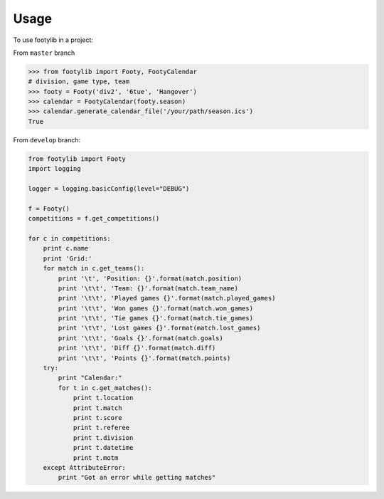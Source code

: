 =====
Usage
=====

To use footylib in a project:

From ``master`` branch

.. code-block:: python

    >>> from footylib import Footy, FootyCalendar
    # division, game type, team
    >>> footy = Footy('div2', '6tue', 'Hangover')
    >>> calendar = FootyCalendar(footy.season)
    >>> calendar.generate_calendar_file('/your/path/season.ics')
    True


From ``develop`` branch:

.. code-block:: python

    from footylib import Footy
    import logging

    logger = logging.basicConfig(level="DEBUG")

    f = Footy()
    competitions = f.get_competitions()

    for c in competitions:
        print c.name
        print 'Grid:'
        for match in c.get_teams():
            print '\t', 'Position: {}'.format(match.position)
            print '\t\t', 'Team: {}'.format(match.team_name)
            print '\t\t', 'Played games {}'.format(match.played_games)
            print '\t\t', 'Won games {}'.format(match.won_games)
            print '\t\t', 'Tie games {}'.format(match.tie_games)
            print '\t\t', 'Lost games {}'.format(match.lost_games)
            print '\t\t', 'Goals {}'.format(match.goals)
            print '\t\t', 'Diff {}'.format(match.diff)
            print '\t\t', 'Points {}'.format(match.points)
        try:
            print "Calendar:"
            for t in c.get_matches():
                print t.location
                print t.match
                print t.score
                print t.referee
                print t.division
                print t.datetime
                print t.motm
        except AttributeError:
            print "Got an error while getting matches"


